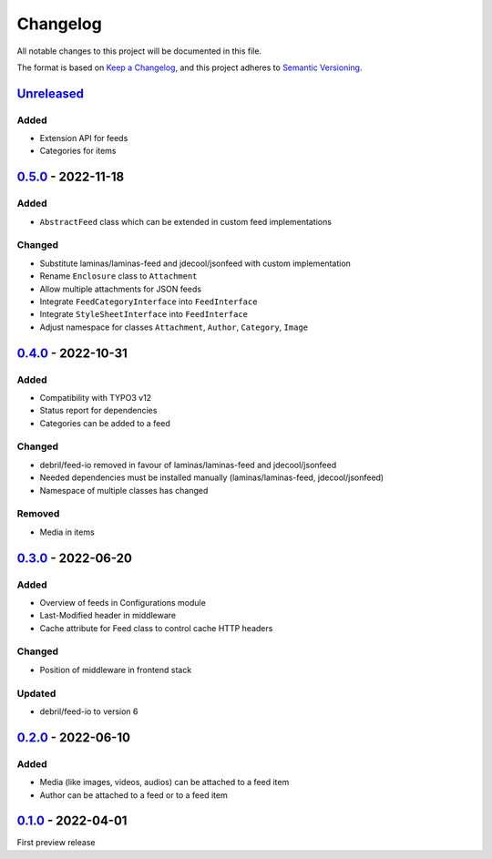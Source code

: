.. _changelog:

Changelog
=========

All notable changes to this project will be documented in this file.

The format is based on `Keep a Changelog <https://keepachangelog.com/en/1.0.0/>`_\ ,
and this project adheres to `Semantic Versioning <https://semver.org/spec/v2.0.0.html>`_.

`Unreleased <https://github.com/brotkrueml/typo3-feed-generator/compare/v0.5.0...HEAD>`_
--------------------------------------------------------------------------------------------

Added
^^^^^


* Extension API for feeds
* Categories for items

`0.5.0 <https://github.com/brotkrueml/typo3-feed-generator/compare/v0.4.0...v0.5.0>`_ - 2022-11-18
------------------------------------------------------------------------------------------------------

Added
^^^^^


* ``AbstractFeed`` class which can be extended in custom feed implementations

Changed
^^^^^^^


* Substitute laminas/laminas-feed and jdecool/jsonfeed with custom implementation
* Rename ``Enclosure`` class to ``Attachment``
* Allow multiple attachments for JSON feeds
* Integrate ``FeedCategoryInterface`` into ``FeedInterface``
* Integrate ``StyleSheetInterface`` into ``FeedInterface``
* Adjust namespace for classes ``Attachment``\ , ``Author``\ , ``Category``\ , ``Image``

`0.4.0 <https://github.com/brotkrueml/typo3-feed-generator/compare/v0.3.0...v0.4.0>`_ - 2022-10-31
------------------------------------------------------------------------------------------------------

Added
^^^^^


* Compatibility with TYPO3 v12
* Status report for dependencies
* Categories can be added to a feed

Changed
^^^^^^^


* debril/feed-io removed in favour of laminas/laminas-feed and jdecool/jsonfeed
* Needed dependencies must be installed manually (laminas/laminas-feed, jdecool/jsonfeed)
* Namespace of multiple classes has changed

Removed
^^^^^^^


* Media in items

`0.3.0 <https://github.com/brotkrueml/typo3-feed-generator/compare/v0.2.0...v0.3.0>`_ - 2022-06-20
------------------------------------------------------------------------------------------------------

Added
^^^^^


* Overview of feeds in Configurations module
* Last-Modified header in middleware
* Cache attribute for Feed class to control cache HTTP headers

Changed
^^^^^^^


* Position of middleware in frontend stack

Updated
^^^^^^^


* debril/feed-io to version 6

`0.2.0 <https://github.com/brotkrueml/typo3-feed-generator/compare/v0.1.0...v0.2.0>`_ - 2022-06-10
------------------------------------------------------------------------------------------------------

Added
^^^^^


* Media (like images, videos, audios) can be attached to a feed item
* Author can be attached to a feed or to a feed item

`0.1.0 <https://github.com/brotkrueml/typo3-feed-generator/releases/tag/v0.1.0>`_ - 2022-04-01
--------------------------------------------------------------------------------------------------

First preview release
